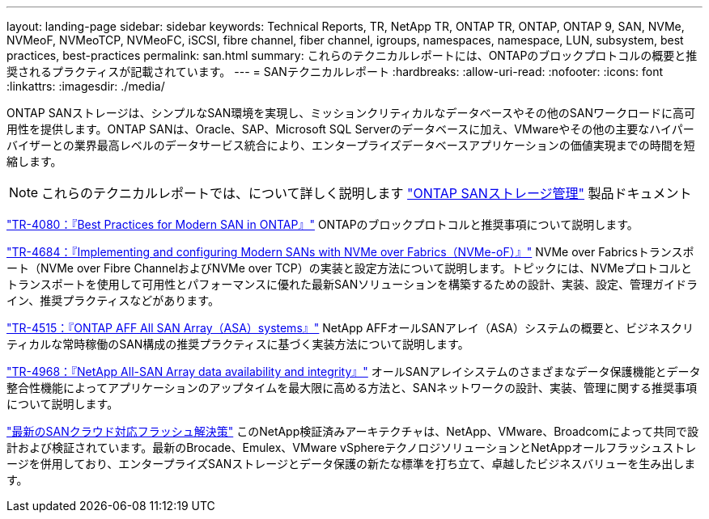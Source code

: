 ---
layout: landing-page 
sidebar: sidebar 
keywords: Technical Reports, TR, NetApp TR, ONTAP TR, ONTAP, ONTAP 9, SAN, NVMe, NVMeoF, NVMeoTCP, NVMeoFC, iSCSI, fibre channel, fiber channel, igroups, namespaces, namespace, LUN, subsystem, best practices, best-practices 
permalink: san.html 
summary: これらのテクニカルレポートには、ONTAPのブロックプロトコルの概要と推奨されるプラクティスが記載されています。 
---
= SANテクニカルレポート
:hardbreaks:
:allow-uri-read: 
:nofooter: 
:icons: font
:linkattrs: 
:imagesdir: ./media/


[role="lead"]
ONTAP SANストレージは、シンプルなSAN環境を実現し、ミッションクリティカルなデータベースやその他のSANワークロードに高可用性を提供します。ONTAP SANは、Oracle、SAP、Microsoft SQL Serverのデータベースに加え、VMwareやその他の主要なハイパーバイザーとの業界最高レベルのデータサービス統合により、エンタープライズデータベースアプリケーションの価値実現までの時間を短縮します。

[NOTE]
====
これらのテクニカルレポートでは、について詳しく説明します link:https://docs.netapp.com/us-en/ontap/san-management/index.html["ONTAP SANストレージ管理"] 製品ドキュメント

====
link:https://www.netapp.com/pdf.html?item=/media/10680-tr4080.pdf["TR-4080：『Best Practices for Modern SAN in ONTAP』"^]
ONTAPのブロックプロトコルと推奨事項について説明します。

link:https://www.netapp.com/pdf.html?item=/media/10681-tr4684.pdf["TR-4684：『Implementing and configuring Modern SANs with NVMe over Fabrics（NVMe-oF）』"^]
NVMe over Fabricsトランスポート（NVMe over Fibre ChannelおよびNVMe over TCP）の実装と設定方法について説明します。トピックには、NVMeプロトコルとトランスポートを使用して可用性とパフォーマンスに優れた最新SANソリューションを構築するための設計、実装、設定、管理ガイドライン、推奨プラクティスなどがあります。

link:https://www.netapp.com/pdf.html?item=/media/10379-tr4515.pdf["TR-4515：『ONTAP AFF All SAN Array（ASA）systems』"^]
NetApp AFFオールSANアレイ（ASA）システムの概要と、ビジネスクリティカルな常時稼働のSAN構成の推奨プラクティスに基づく実装方法について説明します。

link:https://www.netapp.com/pdf.html?item=/media/85671-tr-4968.pdf["TR-4968：『NetApp All-SAN Array data availability and integrity』"^]
オールSANアレイシステムのさまざまなデータ保護機能とデータ整合性機能によってアプリケーションのアップタイムを最大限に高める方法と、SANネットワークの設計、実装、管理に関する推奨事項について説明します。

link:https://www.netapp.com/pdf.html?item=/media/9222-nva-1145-design.pdf["最新のSANクラウド対応フラッシュ解決策"^]
このNetApp検証済みアーキテクチャは、NetApp、VMware、Broadcomによって共同で設計および検証されています。最新のBrocade、Emulex、VMware vSphereテクノロジソリューションとNetAppオールフラッシュストレージを併用しており、エンタープライズSANストレージとデータ保護の新たな標準を打ち立て、卓越したビジネスバリューを生み出します。
